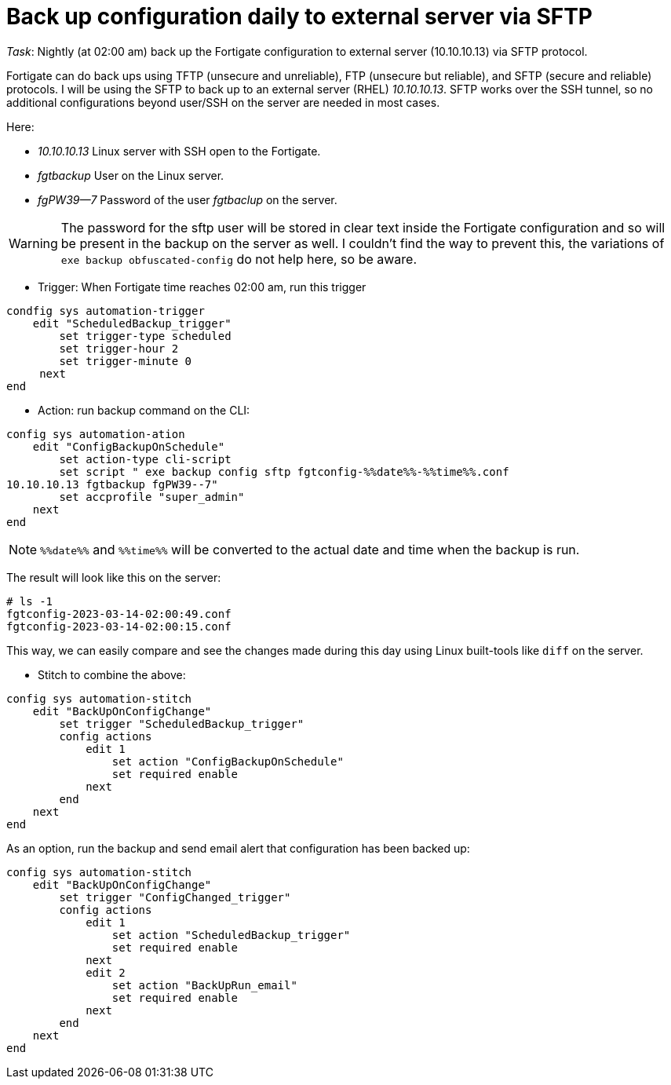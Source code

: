 = Back up configuration daily to external server via SFTP

_Task_: Nightly (at 02:00 am) back up the Fortigate configuration to external server (10.10.10.13) via SFTP protocol. 

Fortigate can do back ups using TFTP (unsecure and unreliable), FTP (unsecure
but reliable), and SFTP (secure and reliable) protocols. I will be using the
SFTP to back up to an external server (RHEL) _10.10.10.13_. SFTP works over the
SSH tunnel, so no additional configurations beyond user/SSH on the server are
needed in most cases. 

Here:

* _10.10.10.13_ Linux server with SSH open to the Fortigate.
* _fgtbackup_ User on the Linux server.
* _fgPW39--7_ Password of the user _fgtbaclup_ on the server.

WARNING: The password for the sftp user will be stored in clear text inside the Fortigate 
configuration and so will be present in the backup on the server as well. I couldn't find the
way to prevent this, the variations of `exe backup obfuscated-config` do not
help here, so be aware. 


* Trigger: When Fortigate time reaches 02:00 am, run this trigger


----
condfig sys automation-trigger
    edit "ScheduledBackup_trigger"
        set trigger-type scheduled
        set trigger-hour 2
        set trigger-minute 0
     next
end
----



* Action: run backup command on the CLI:

----
config sys automation-ation
    edit "ConfigBackupOnSchedule"
        set action-type cli-script
        set script " exe backup config sftp fgtconfig-%%date%%-%%time%%.conf
10.10.10.13 fgtbackup fgPW39--7"
        set accprofile "super_admin"
    next
end
----

NOTE: `%%date%%` and `%%time%%` will be converted to the actual date and time
when the backup is run.

The result will look like this on  the server:

----
# ls -1
fgtconfig-2023-03-14-02:00:49.conf
fgtconfig-2023-03-14-02:00:15.conf
----

This way, we can easily compare and see the changes made during this day using
Linux built-tools like `diff` on the server.


* Stitch to combine the above:

----
config sys automation-stitch
    edit "BackUpOnConfigChange"
        set trigger "ScheduledBackup_trigger"
        config actions
            edit 1
                set action "ConfigBackupOnSchedule"
                set required enable
            next
        end
    next
end
----


As an option, run the backup and send email alert that configuration has
been backed up:


----
config sys automation-stitch
    edit "BackUpOnConfigChange"
        set trigger "ConfigChanged_trigger"
        config actions
            edit 1
                set action "ScheduledBackup_trigger"
                set required enable
            next
            edit 2
                set action "BackUpRun_email"
                set required enable
            next
        end
    next
end
----


